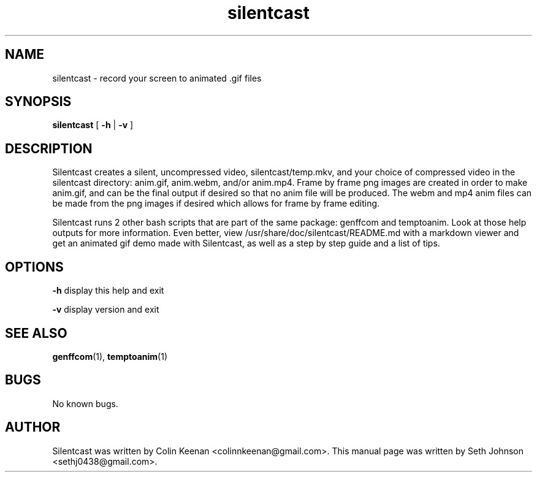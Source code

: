 .\" Manpage for Silentcast

.TH silentcast 1 "09 November 2014" "" "Linux User's Manual" 
.SH NAME
silentcast \- record your screen to animated .gif files
.SH SYNOPSIS
.BR "silentcast "  [ " -h " | " -v " ]
.SH DESCRIPTION
Silentcast creates a silent, uncompressed video,
silentcast/temp.mkv, and your choice of compressed video in
the silentcast directory: anim.gif, anim.webm, and/or anim.mp4.
Frame by frame png images are created in order to make anim.gif,
and can be the final output if desired so that no anim file
will be produced. The webm and mp4 anim files can be made from
the png images if desired which allows for frame by frame
editing. 

Silentcast runs 2 other bash scripts that are part of the
same package: genffcom and temptoanim.
Look at those help outputs for more information. Even better,
view /usr/share/doc/silentcast/README.md with a markdown
viewer and get an animated gif demo made with Silentcast, as
well as a step by step guide and a list of tips. 
 

.SH OPTIONS
.BR -h " display this help and exit"

.BR -v " display version and exit"

.SH SEE ALSO
.BR "genffcom"(1), " temptoanim"(1)  

.SH BUGS
No known bugs.  

.SH AUTHOR

Silentcast was written by Colin Keenan <colinnkeenan@gmail.com>. This manual page was written by Seth Johnson <sethj0438@gmail.com>.
